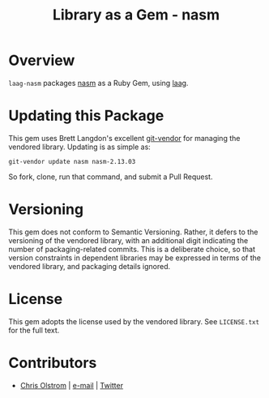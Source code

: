#+TITLE: Library as a Gem -  nasm
#+LATEX: \pagebreak

* Overview

  ~laag-nasm~ packages [[http://repo.or.cz/w/nasm.git][nasm]] as a Ruby Gem, using [[https://github.com/colstrom/laag][laag]].

* Updating this Package

  This gem uses Brett Langdon's excellent [[https://github.com/brettlangdon/git-vendor][git-vendor]] for managing the vendored
  library. Updating is as simple as:

  #+BEGIN_SRC shell
    git-vendor update nasm nasm-2.13.03
  #+END_SRC

  So fork, clone, run that command, and submit a Pull Request.

* Versioning

  This gem does not conform to Semantic Versioning. Rather, it defers to the
  versioning of the vendored library, with an additional digit indicating the
  number of packaging-related commits. This is a deliberate choice, so that
  version constraints in dependent libraries may be expressed in terms of the
  vendored library, and packaging details ignored.

* License

  This gem adopts the license used by the vendored library. See =LICENSE.txt=
  for the full text.

* Contributors

  - [[https://colstrom.github.io/][Chris Olstrom]] | [[mailto:chris@olstrom.com][e-mail]] | [[https://twitter.com/ChrisOlstrom][Twitter]]
